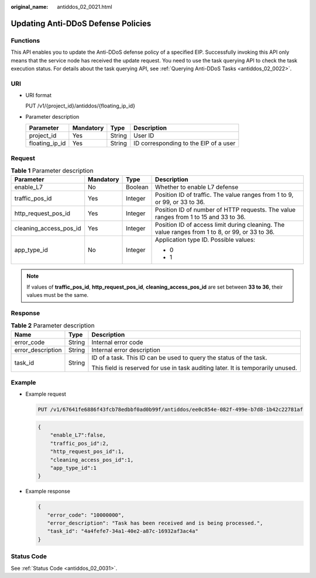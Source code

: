 :original_name: antiddos_02_0021.html

.. _antiddos_02_0021:

Updating Anti-DDoS Defense Policies
===================================

Functions
---------

This API enables you to update the Anti-DDoS defense policy of a specified EIP. Successfully invoking this API only means that the service node has received the update request. You need to use the task querying API to check the task execution status. For details about the task querying API, see :ref:`Querying Anti-DDoS Tasks <antiddos_02_0022>`.

URI
---

-  URI format

   PUT /v1/{project_id}/antiddos/{floating_ip_id}

-  Parameter description

   ============== ========= ====== =====================================
   Parameter      Mandatory Type   Description
   ============== ========= ====== =====================================
   project_id     Yes       String User ID
   floating_ip_id Yes       String ID corresponding to the EIP of a user
   ============== ========= ====== =====================================

Request
-------

.. table:: **Table 1** Parameter description

   +------------------------+-----------------+-----------------+------------------------------------------------------------------------------------------------+
   | Parameter              | Mandatory       | Type            | Description                                                                                    |
   +========================+=================+=================+================================================================================================+
   | enable_L7              | No              | Boolean         | Whether to enable L7 defense                                                                   |
   +------------------------+-----------------+-----------------+------------------------------------------------------------------------------------------------+
   | traffic_pos_id         | Yes             | Integer         | Position ID of traffic. The value ranges from 1 to 9, or 99, or 33 to 36.                      |
   +------------------------+-----------------+-----------------+------------------------------------------------------------------------------------------------+
   | http_request_pos_id    | Yes             | Integer         | Position ID of number of HTTP requests. The value ranges from 1 to 15 and 33 to 36.            |
   +------------------------+-----------------+-----------------+------------------------------------------------------------------------------------------------+
   | cleaning_access_pos_id | Yes             | Integer         | Position ID of access limit during cleaning. The value ranges from 1 to 8, or 99, or 33 to 36. |
   +------------------------+-----------------+-----------------+------------------------------------------------------------------------------------------------+
   | app_type_id            | No              | Integer         | Application type ID. Possible values:                                                          |
   |                        |                 |                 |                                                                                                |
   |                        |                 |                 | -  0                                                                                           |
   |                        |                 |                 | -  1                                                                                           |
   +------------------------+-----------------+-----------------+------------------------------------------------------------------------------------------------+

.. note::

   If values of **traffic_pos_id**, **http_request_pos_id**, **cleaning_access_pos_id** are set between **33 to 36**, their values must be the same.

Response
--------

.. table:: **Table 2** Parameter description

   +-----------------------+-----------------------+----------------------------------------------------------------------------------+
   | Name                  | Type                  | Description                                                                      |
   +=======================+=======================+==================================================================================+
   | error_code            | String                | Internal error code                                                              |
   +-----------------------+-----------------------+----------------------------------------------------------------------------------+
   | error_description     | String                | Internal error description                                                       |
   +-----------------------+-----------------------+----------------------------------------------------------------------------------+
   | task_id               | String                | ID of a task. This ID can be used to query the status of the task.               |
   |                       |                       |                                                                                  |
   |                       |                       | This field is reserved for use in task auditing later. It is temporarily unused. |
   +-----------------------+-----------------------+----------------------------------------------------------------------------------+

Example
-------

-  Example request

   .. code-block:: text

      PUT /v1/67641fe6886f43fcb78edbbf0ad0b99f/antiddos/ee0c854e-082f-499e-b7d8-1b42c22781af

   .. code-block::

      {
          "enable_L7":false,
          "traffic_pos_id":2,
          "http_request_pos_id":1,
          "cleaning_access_pos_id":1,
          "app_type_id":1
      }

-  Example response

   .. code-block::

      {
         "error_code": "10000000",
         "error_description": "Task has been received and is being processed.",
         "task_id": "4a4fefe7-34a1-40e2-a87c-16932af3ac4a"
      }

Status Code
-----------

See :ref:`Status Code <antiddos_02_0031>`.
